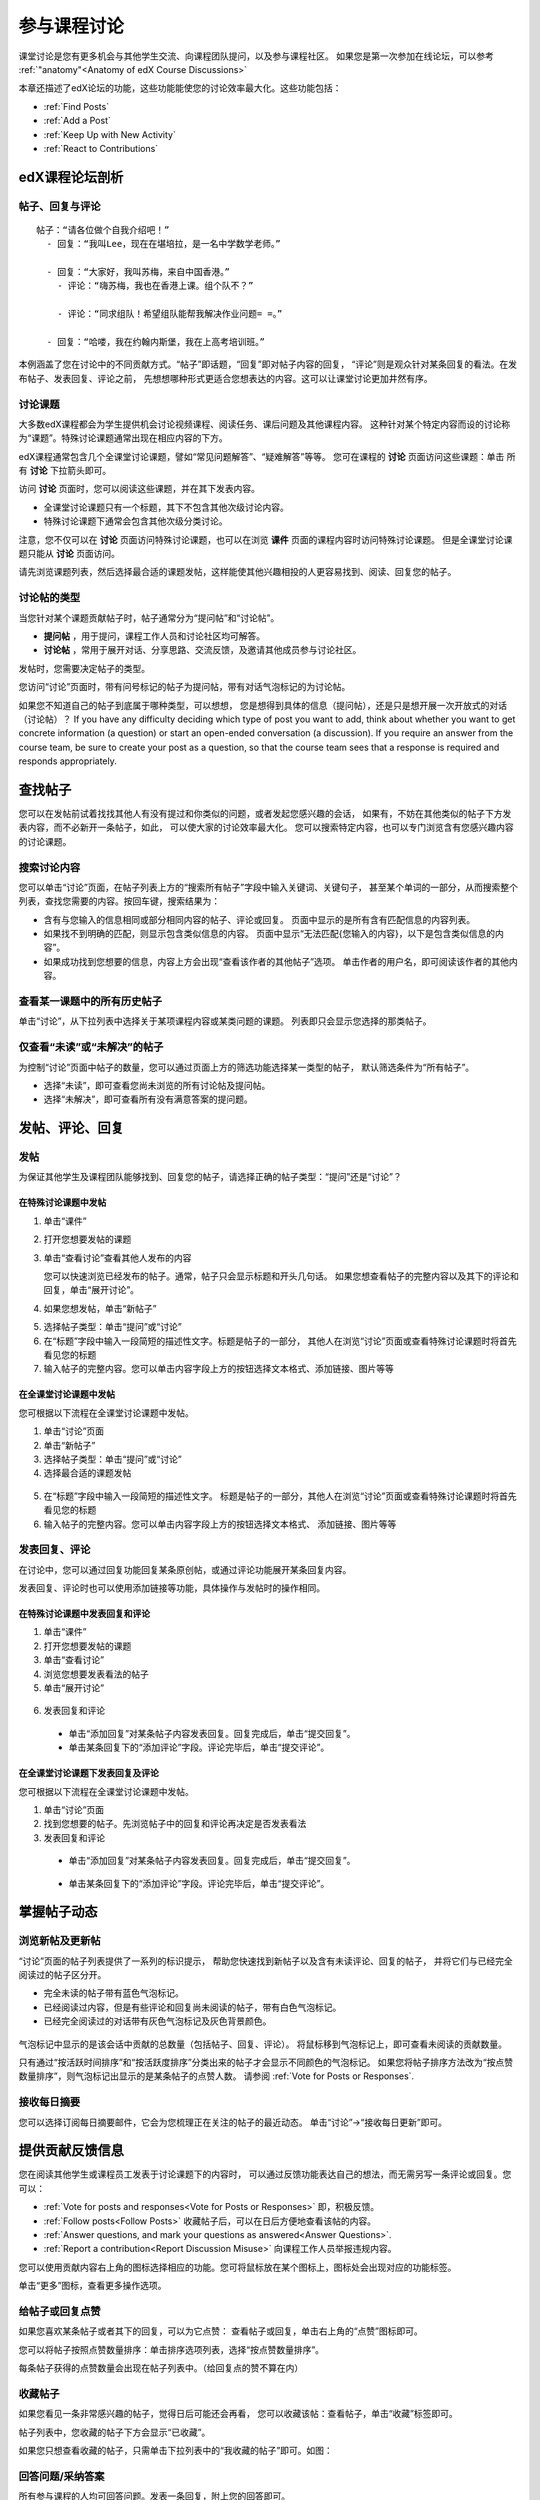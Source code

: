 .. _Discussions for Students and Staff:

###############################################
参与课程讨论
###############################################

课堂讨论是您有更多机会与其他学生交流、向课程团队提问，以及参与课程社区。
如果您是第一次参加在线论坛，可以参考 :ref:`"anatomy"<Anatomy of edX Course Discussions>`

本章还描述了edX论坛的功能，这些功能能使您的讨论效率最大化。这些功能包括：

* :ref:`Find Posts`

* :ref:`Add a Post`

* :ref:`Keep Up with New Activity`

* :ref:`React to Contributions`

.. _Anatomy of edX Course Discussions:

**********************************
edX课程论坛剖析 
**********************************

====================================
帖子、回复与评论
====================================

::

  帖子：“请各位做个自我介绍吧！”
    - 回复：“我叫Lee，现在在堪培拉，是一名中学数学老师。”
      
    - 回复：“大家好，我叫苏梅，来自中国香港。”
      - 评论：“嗨苏梅，我也在香港上课。组个队不？”
        
      - 评论：“同求组队！希望组队能帮我解决作业问题= =。”
        
    - 回复：“哈喽，我在约翰内斯堡，我在上高考培训班。”
      

本例涵盖了您在讨论中的不同贡献方式。“帖子”即话题，“回复”即对帖子内容的回复，
“评论”则是观众针对某条回复的看法。在发布帖子、发表回复、评论之前，
先想想哪种形式更适合您想表达的内容。这可以让课堂讨论更加井然有序。

====================================
讨论课题
====================================

大多数edX课程都会为学生提供机会讨论视频课程、阅读任务、课后问题及其他课程内容。
这种针对某个特定内容而设的讨论称为“课题”。特殊讨论课题通常出现在相应内容的下方。

.. image:: ../../../shared/building_and_running_chapters/Images/Discussion_content_specific.png
 :alt: A discussion topic that appears below a video in the course, identified 
       by a "Show Discussion" link

edX课程通常包含几个全课堂讨论课题，譬如“常见问题解答”、“疑难解答”等等。
您可在课程的 **讨论** 页面访问这些课题：单击 所有 **讨论** 下拉箭头即可。

.. image:: ../../../shared/building_and_running_chapters/Images/Discussion_course_wide.png
 :alt: Discussion topics are listed on the Discussion page when you click the 
       drop-down list at the left side of the page

访问 **讨论** 页面时，您可以阅读这些课题，并在其下发表内容。

* 全课堂讨论课题只有一个标题，其下不包含其他次级讨论内容。

* 特殊讨论课题下通常会包含其他次级分类讨论。


注意，您不仅可以在 **讨论** 页面访问特殊讨论课题，也可以在浏览 **课件** 页面的课程内容时访问特殊讨论课题。
但是全课堂讨论课题只能从 **讨论** 页面访问。

请先浏览课题列表，然后选择最合适的课题发帖，这样能使其他兴趣相投的人更容易找到、阅读、回复您的帖子。


====================================
讨论帖的类型
====================================

当您针对某个课题贡献帖子时，帖子通常分为“提问帖”和“讨论帖”。

* **提问帖** ，用于提问，课程工作人员和讨论社区均可解答。

* **讨论帖** ，常用于展开对话、分享思路、交流反馈，及邀请其他成员参与讨论社区。


发帖时，您需要决定帖子的类型。

您访问“讨论”页面时，带有问号标记的帖子为提问帖，带有对话气泡标记的为讨论帖。 

.. image:: ../../../shared/building_and_running_chapters/Images/Post_types_in_list.png
 :alt: The list of posts with images identifying questions and discussions 

如果您不知道自己的帖子到底属于哪种类型，可以想想，
您是想得到具体的信息（提问帖），还是只是想开展一次开放式的对话（讨论帖）？
If you have any difficulty deciding which type of post you want to add, think
about whether you want to get concrete information (a question) or start an
open-ended conversation (a discussion). If you require an answer from the
course team, be sure to create your post as a question, so that the course
team sees that a response is required and responds appropriately.


.. _Find Posts:

******************************
查找帖子
******************************

您可以在发帖前试着找找其他人有没有提过和你类似的问题，或者发起您感兴趣的会话，
如果有，不妨在其他类似的帖子下方发表内容，而不必新开一条帖子，如此，
可以使大家的讨论效率最大化。
您可以搜索特定内容，也可以专门浏览含有您感兴趣内容的讨论课题。

=======================
搜索讨论内容
=======================

您可以单击“讨论”页面，在帖子列表上方的“搜索所有帖子”字段中输入关键词、关键句子，
甚至某个单词的一部分，从而搜索整个列表，查找您需要的内容。按回车键，搜索结果为：

* 含有与您输入的信息相同或部分相同内容的帖子、评论或回复。
  页面中显示的是所有含有匹配信息的内容列表。

* 如果找不到明确的匹配，则显示包含类似信息的内容。
  页面中显示“无法匹配{您输入的内容}，以下是包含类似信息的内容”。

* 如果成功找到您想要的信息，内容上方会出现“查看该作者的其他帖子”选项。
  单击作者的用户名，即可阅读该作者的其他内容。

==============================================
查看某一课题中的所有历史帖子
==============================================

单击“讨论”，从下拉列表中选择关于某项课程内容或某类问题的课题。
列表即只会显示您选择的那类帖子。

.. image:: ../../../shared/building_and_running_chapters/Images/Discussion_filters.png
 :alt: The list of posts with callouts to identify the top filter to select 
       one topic and the filter below it to select by state 

=======================================
仅查看“未读”或“未解决”的帖子
=======================================

为控制“讨论”页面中帖子的数量，您可以通过页面上方的筛选功能选择某一类型的帖子，
默认筛选条件为“所有帖子”。

* 选择“未读”，即可查看您尚未浏览的所有讨论帖及提问帖。

* 选择“未解决”，即可查看所有没有满意答案的提问题。

.. _Add a Post:

************************************
发帖、评论、回复
************************************

================================
发帖
================================

为保证其他学生及课程团队能够找到、回复您的帖子，请选择正确的帖子类型：“提问”还是“讨论”？

在特殊讨论课题中发帖
**************************************************

#. 单击“课件”

#. 打开您想要发帖的课题

#. 单击“查看讨论”查看其他人发布的内容

   您可以快速浏览已经发布的帖子。通常，帖子只会显示标题和开头几句话。
   如果您想查看帖子的完整内容以及其下的评论和回复，单击“展开讨论”。
  
4. 如果您想发帖，单击“新帖子”

.. image:: ../../../shared/building_and_running_chapters/Images/Discussion_content_specific_post.png
  :alt: Adding a post about specific course content

5. 选择帖子类型：单击“提问”或“讨论”

#. 在“标题”字段中输入一段简短的描述性文字。标题是帖子的一部分，
   其他人在浏览“讨论”页面或查看特殊讨论课题时将首先看见您的标题


#. 输入帖子的完整内容。您可以单击内容字段上方的按钮选择文本格式、添加链接、图片等等


在全课堂讨论课题中发帖
**************************************************

您可根据以下流程在全课堂讨论课题中发帖。

#. 单击“讨论”页面

#. 单击“新帖子”

#. 选择帖子类型：单击“提问”或“讨论”

#. 选择最合适的课题发帖

  .. image:: ../../../shared/building_and_running_chapters/Images/Discussion_course_wide_post.png
    :alt: Selecting the topic for a new post on the Discussion page 

5. 在“标题”字段中输入一段简短的描述性文字。
   标题是帖子的一部分，其他人在浏览“讨论”页面或查看特殊讨论课题时将首先看见您的标题

#. 输入帖子的完整内容。您可以单击内容字段上方的按钮选择文本格式、
   添加链接、图片等等

===========================
发表回复、评论
===========================

在讨论中，您可以通过回复功能回复某条原创帖，或通过评论功能展开某条回复内容。

发表回复、评论时也可以使用添加链接等功能，具体操作与发帖时的操作相同。

在特殊讨论课题中发表回复和评论
****************************************************************

#. 单击“课件”

#. 打开您想要发帖的课题

#. 单击“查看讨论”

#. 浏览您想要发表看法的帖子

#. 单击“展开讨论”
   
  .. image:: ../../../shared/building_and_running_chapters/Images/Discussion_expand.png
    :alt: The **Expand discussion** link under a post

6. 发表回复和评论

 - 单击“添加回复”对某条帖子内容发表回复。回复完成后，单击“提交回复”。


 - 单击某条回复下的“添加评论”字段。评论完毕后，单击“提交评论”。

在全课堂讨论课题下发表回复及评论
************************************************************

您可根据以下流程在全课堂讨论课题中发帖。

#. 单击“讨论”页面

#. 找到您想要的帖子。先浏览帖子中的回复和评论再决定是否发表看法

#. 发表回复和评论

 - 单击“添加回复”对某条帖子内容发表回复。回复完成后，单击“提交回复”。

  .. image:: ../../../shared/building_and_running_chapters/Images/Discussion_add_response.png
    :alt: The **Add A Response** button located between a post and its 
          responses 

 - 单击某条回复下的“添加评论”字段。评论完毕后，单击“提交评论”。

.. _Keep Up with New Activity:

****************************************
掌握帖子动态
****************************************

==============================
浏览新帖及更新帖
==============================

“讨论”页面的帖子列表提供了一系列的标识提示，
帮助您快速找到新帖子以及含有未读评论、回复的帖子，
并将它们与已经完全阅读过的帖子区分开。

* 完全未读的帖子带有蓝色气泡标记。

* 已经阅读过内容，但是有些评论和回复尚未阅读的帖子，带有白色气泡标记。
 
* 已经完全阅读过的对话带有灰色气泡标记及灰色背景颜色。

 .. image:: ../../../shared/building_and_running_chapters/Images/Discussion_colorcoding.png
  :alt: The list of posts with posts showing differently colored backgrounds 
        and callout images

气泡标记中显示的是该会话中贡献的总数量（包括帖子、回复、评论）。
将鼠标移到气泡标记上，即可查看未阅读的贡献数量。

.. image:: ../../../shared/building_and_running_chapters/Images/Discussion_mouseover.png
 :alt: A post with 4 contributions total and a popup that shows only two are 
       unread 

只有通过“按活跃时间排序”和“按活跃度排序”分类出来的帖子才会显示不同颜色的气泡标记。
如果您将帖子排序方法改为“按点赞数量排序”，则气泡标记出显示的是某条帖子的点赞人数。
请参阅 :ref:`Vote for Posts or Responses`.

==============================
接收每日摘要
==============================

您可以选择订阅每日摘要邮件，它会为您梳理正在关注的帖子的最近动态。
单击“讨论”→“接收每日更新”即可。


.. _React to Contributions:

************************************
提供贡献反馈信息
************************************

您在阅读其他学生或课程员工发表于讨论课题下的内容时，
可以通过反馈功能表达自己的想法，而无需另写一条评论或回复。您可以：

* :ref:`Vote for posts and responses<Vote for Posts or Responses>` 即，积极反馈。

* :ref:`Follow posts<Follow Posts>` 收藏帖子后，可以在日后方便地查看该帖的内容。

* :ref:`Answer questions, and mark your questions as answered<Answer
  Questions>`.

* :ref:`Report a contribution<Report Discussion Misuse>` 向课程工作人员举报违规内容。

您可以使用贡献内容右上角的图标选择相应的功能。您可将鼠标放在某个图标上，图标处会出现对应的功能标签。

.. image:: ../../../shared/building_and_running_chapters/Images/Discussion_options_mouseover.png
 :alt: The icons at top right of a post, shown before the cursor is 
      placed over each one and with the Vote, Follow, and More labels

单击“更多”图标，查看更多操作选项。

.. image:: ../../../shared/building_and_running_chapters/Images/Discussion_More_menu.png
 :alt: The More icon expanded to show a menu with one option and a menu with 
       three options

.. _Vote for Posts or Responses:

==============================
给帖子或回复点赞
==============================

如果您喜欢某条帖子或者其下的回复，可以为它点赞：
查看帖子或回复，单击右上角的“点赞”图标即可。

.. image:: ../../../shared/building_and_running_chapters/Images/Discussion_vote.png
 :alt: A post with the Vote icon circled

您可以将帖子按照点赞数量排序：单击排序选项列表，选择“按点赞数量排序”。

.. image:: ../../../shared/building_and_running_chapters/Images/Discussion_sortvotes.png
 :alt: The list of posts with the "by most votes" sorting option and the 
       number of votes for the post circled

每条帖子获得的点赞数量会出现在帖子列表中。（给回复点的赞不算在内）

.. _Follow Posts:

==============================
收藏帖子
==============================

如果您看见一条非常感兴趣的帖子，觉得日后可能还会再看，
您可以收藏该帖：查看帖子，单击“收藏”标签即可。

.. image:: ../../../shared/building_and_running_chapters/Images/Discussion_follow.png
 :alt: A post with the Follow icon circled

帖子列表中，您收藏的帖子下方会显示“已收藏”。

如果您只想查看收藏的帖子，只需单击下拉列表中的“我收藏的帖子”即可。如图：

.. image:: ../../../shared/building_and_running_chapters/Images/Discussion_filterfollowing.png
 :alt: The list of posts with the "Posts I'm Following" filter selected. Every
       post in the list shows the following indicator.

.. _Answer Questions:

============================================================
回答问题/采纳答案
============================================================

所有参与课程的人均可回答问题。发表一条回复，附上您的回答即可。

发帖人和课程工作人员可以判定回复是否正确：单击回复右上角的“采纳答案”图标即可。

.. image:: ../../../shared/building_and_running_chapters/Images/Discussion_answer_question.png
 :alt: A question and a response, with the Mark as Answer icon circled

如果有答案被采纳，“讨论”页面中，帖子标题前的“？”会变成“√”。

.. image:: ../../../shared/building_and_running_chapters/Images/Discussion_answers_in_list.png
 :alt: The list of posts with images identifying unanswered and answered
     questions and discussions

.. _Report Discussion Misuse:

==============================
举报违规内容
==============================

您可以向论坛协调员举报任何您认为违规的内容：查看该内容，单击“更多”→“举报”。

.. image:: ../../../shared/building_and_running_chapters/Images/Discussion_reportmisuse.png
 :alt: A post and a response with the "Report" link circled

.. Future: DOC-121 As a course author, I need a template of discussion guidelines to give to students
